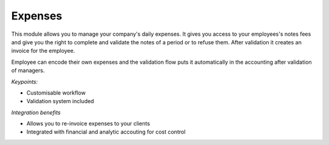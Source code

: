 
Expenses
--------

This module allows you to manage your company's daily expenses. It gives you
access to your employees's notes fees and give you the right to complete and
validate the notes of a period or to refuse them. After validation it creates
an invoice for the employee.

Employee can encode their own expenses and the validation flow puts it
automatically in the accounting after validation of managers.


*Keypoints:*

* Customisable workflow 
* Validation system included

*Integration benefits*

* Allows you to re-invoice expenses to your clients
* Integrated with financial and analytic accouting for cost control

